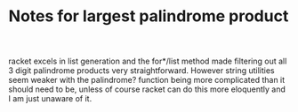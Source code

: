#+TITLE: Notes for largest palindrome product

racket excels in list generation and the for*/list method made
filtering out all 3 digit palindrome products very straightforward.
However string utilities seem weaker with the palindrome? function
being more complicated than it should need to be, unless of course
racket can do this more eloquently and I am just unaware of it.


